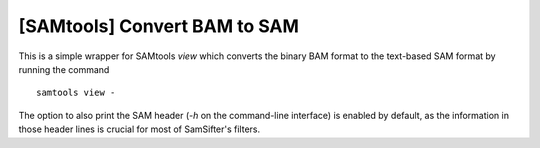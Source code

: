 [SAMtools] Convert BAM to SAM
-----------------------------

This is a simple wrapper for SAMtools `view` which converts the binary BAM
format to the text-based SAM format by running the command ::

	samtools view -

The option to also print the SAM header (`-h` on the command-line interface) is 
enabled by default, as the information in those header lines is crucial for most
of SamSifter's filters.

.. seealso:: http://samtools.sourceforge.net/samtools.shtml
